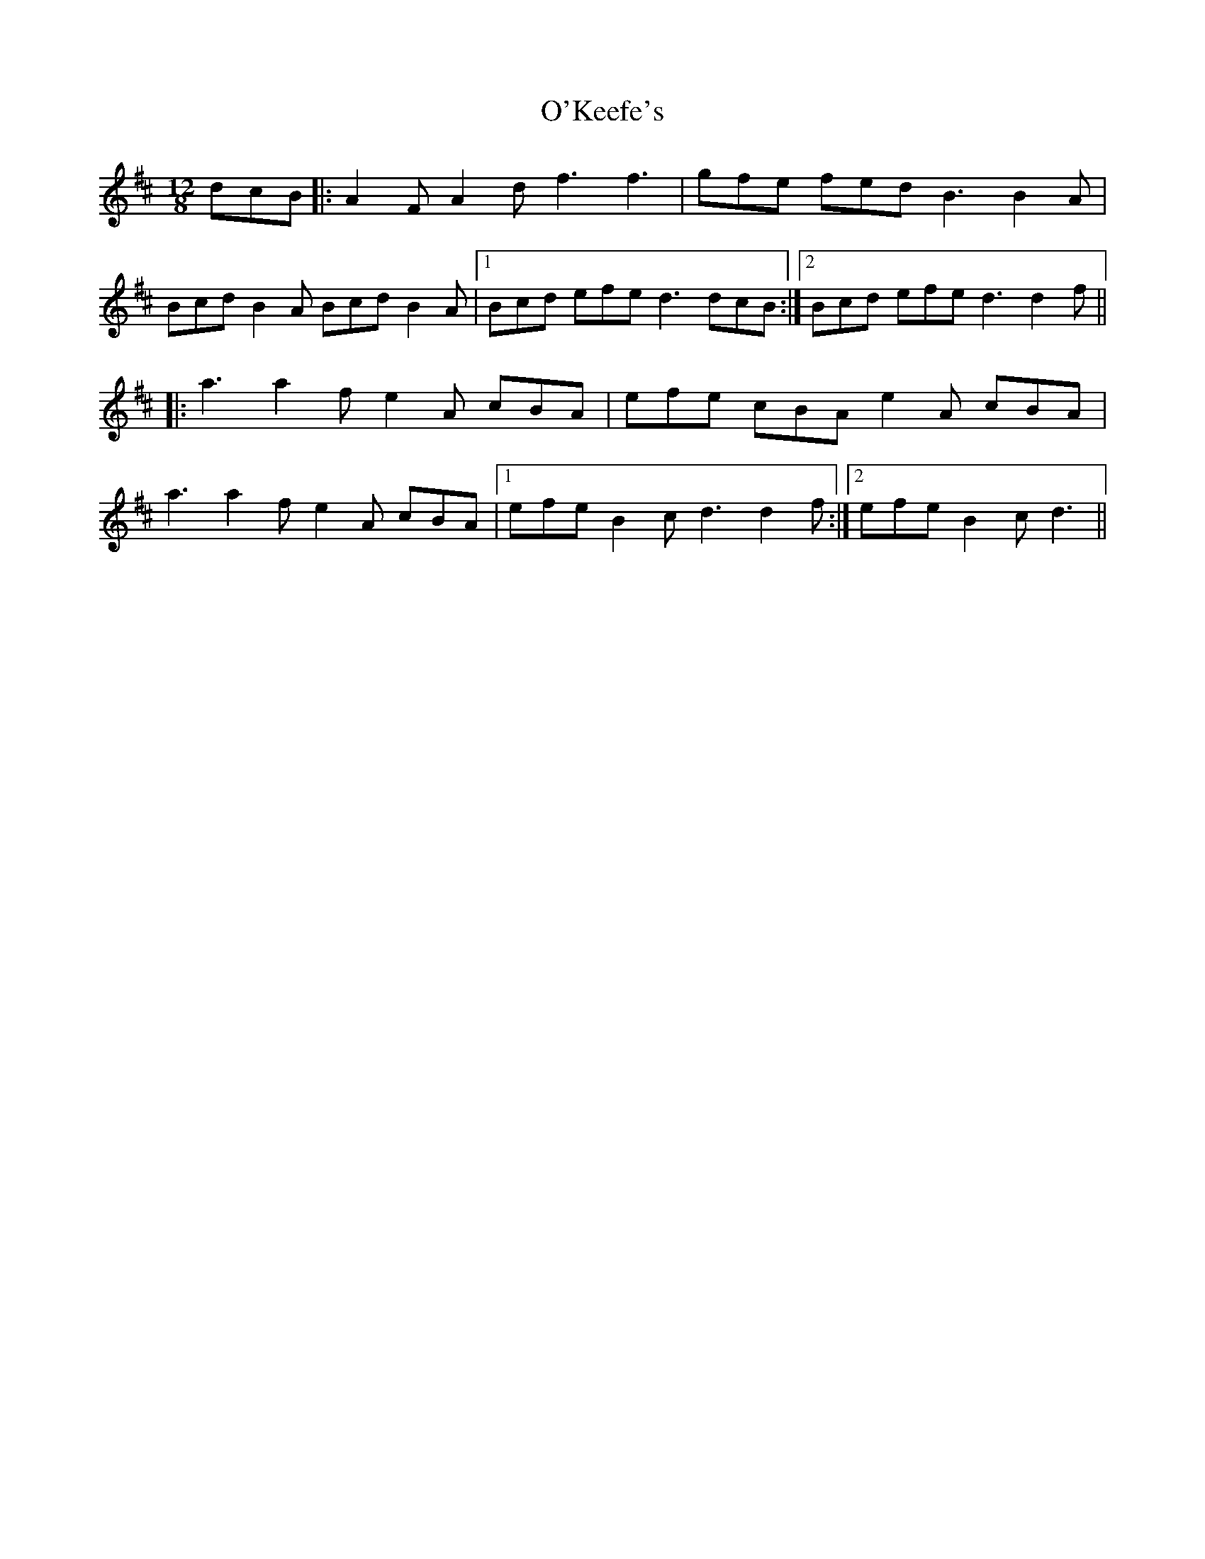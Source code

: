 X: 29872
T: O'Keefe's
R: slide
M: 12/8
K: Dmajor
dcB|:A2F A2d f3 f3|gfe fed B3 B2A|
Bcd B2A Bcd B2A|1 Bcd efe d3 dcB:|2 Bcd efe d3 d2f||
|:a3 a2f e2A cBA|efe cBA e2A cBA|
a3 a2f e2A cBA|1 efe B2c d3 d2f:|2 efe B2c d3||

